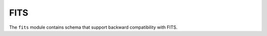 .. _fits-schema:

FITS
====

The ``fits`` module contains schema that support backward
compatibility with FITS.

.. asdf-autoschemas::

   fits/fits-1.0.0

